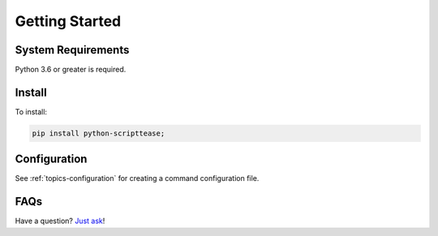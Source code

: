 .. _getting-started:

***************
Getting Started
***************

System Requirements
===================

Python 3.6 or greater is required.

Install
=======

To install:

.. code-block:: bash

    pip install python-scripttease;

Configuration
=============

See :ref:`topics-configuration` for creating a command configuration file.

FAQs
====

Have a question? `Just ask`_!

.. _Just ask: https://develmaycare.com/contact/?product=Script%20Tease

